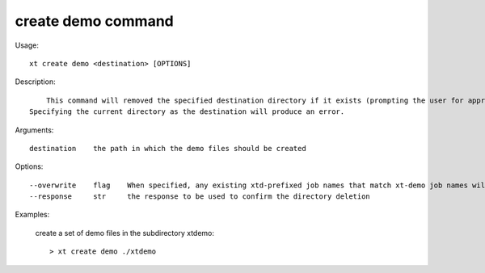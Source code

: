 .. _create_demo:  

========================================
create demo command
========================================

Usage::

    xt create demo <destination> [OPTIONS]

Description::

        This command will removed the specified destination directory if it exists (prompting the user for approval).
    Specifying the current directory as the destination will produce an error.

Arguments::

  destination    the path in which the demo files should be created

Options::

  --overwrite    flag    When specified, any existing xtd-prefixed job names that match xt-demo job names will be overwritten
  --response     str     the response to be used to confirm the directory deletion

Examples:

  create a set of demo files in the subdirectory xtdemo::

  > xt create demo ./xtdemo


